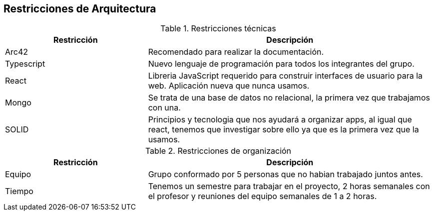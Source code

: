 [[section-architecture-constraints]]
== Restricciones de Arquitectura

.Restricciones técnicas
[options = "header", cols = "1,2"]
|===
| Restricción | Descripción
| Arc42 | Recomendado para realizar la documentación. 
| Typescript | Nuevo lenguaje de programación para todos los integrantes del grupo. 
| React | Libreria JavaScript requerido para construir interfaces de usuario para la web. Aplicación nueva que nunca usamos. 
| Mongo | Se trata de una base de datos no relacional, la primera vez que trabajamos con una. 
| SOLID | Principios y tecnologia que nos ayudará a organizar apps, al igual que react, tenemos que investigar sobre ello ya que es la primera vez que la usamos. 
|===

.Restricciones de organización

[options="header",cols="1,2"]
|===
| Restricción| Descripción
| Equipo | Grupo conformado por 5 personas que no habian trabajado juntos antes. 
| Tiempo | Tenemos un semestre para trabajar en el proyecto, 2 horas semanales con el profesor y reuniones del equipo semanales de 1 a 2 horas. 
|===

